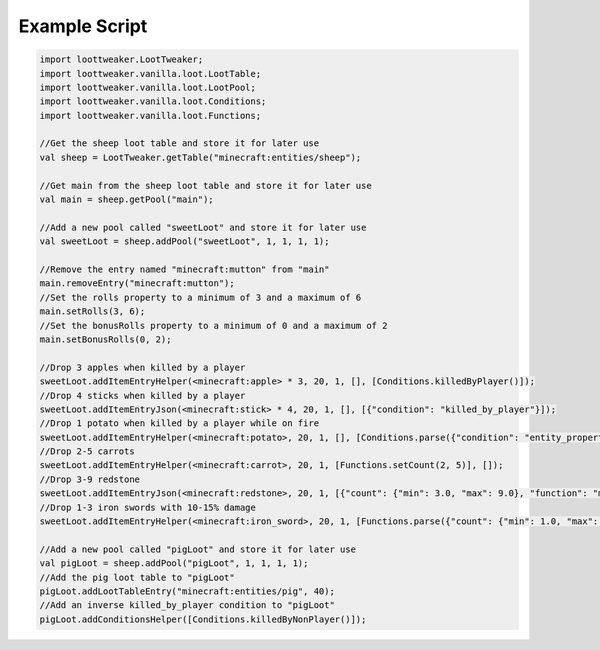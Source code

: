 Example Script
==============

.. code-block:: none 

    import loottweaker.LootTweaker;
    import loottweaker.vanilla.loot.LootTable;
    import loottweaker.vanilla.loot.LootPool;
    import loottweaker.vanilla.loot.Conditions;
    import loottweaker.vanilla.loot.Functions;

    //Get the sheep loot table and store it for later use
    val sheep = LootTweaker.getTable("minecraft:entities/sheep");

    //Get main from the sheep loot table and store it for later use
    val main = sheep.getPool("main");

    //Add a new pool called "sweetLoot" and store it for later use
    val sweetLoot = sheep.addPool("sweetLoot", 1, 1, 1, 1);

    //Remove the entry named "minecraft:mutton" from "main"
    main.removeEntry("minecraft:mutton");
    //Set the rolls property to a minimum of 3 and a maximum of 6
    main.setRolls(3, 6);
    //Set the bonusRolls property to a minimum of 0 and a maximum of 2
    main.setBonusRolls(0, 2);

    //Drop 3 apples when killed by a player
    sweetLoot.addItemEntryHelper(<minecraft:apple> * 3, 20, 1, [], [Conditions.killedByPlayer()]);
    //Drop 4 sticks when killed by a player
    sweetLoot.addItemEntryJson(<minecraft:stick> * 4, 20, 1, [], [{"condition": "killed_by_player"}]);
    //Drop 1 potato when killed by a player while on fire
    sweetLoot.addItemEntryHelper(<minecraft:potato>, 20, 1, [], [Conditions.parse({"condition": "entity_properties", "entity": "this", "properties": {"on_fire": true}}), Conditions.killedByPlayer()]);
    //Drop 2-5 carrots
    sweetLoot.addItemEntryHelper(<minecraft:carrot>, 20, 1, [Functions.setCount(2, 5)], []);
    //Drop 3-9 redstone
    sweetLoot.addItemEntryJson(<minecraft:redstone>, 20, 1, [{"count": {"min": 3.0, "max": 9.0}, "function": "minecraft:set_count"}], []);
    //Drop 1-3 iron swords with 10-15% damage
    sweetLoot.addItemEntryHelper(<minecraft:iron_sword>, 20, 1, [Functions.parse({"count": {"min": 1.0, "max": 3.0}, "function": "minecraft:set_count"}), Functions.setDamage(0.10, 0.15)], []);

    //Add a new pool called "pigLoot" and store it for later use
    val pigLoot = sheep.addPool("pigLoot", 1, 1, 1, 1);
    //Add the pig loot table to "pigLoot"
    pigLoot.addLootTableEntry("minecraft:entities/pig", 40);
    //Add an inverse killed_by_player condition to "pigLoot"
    pigLoot.addConditionsHelper([Conditions.killedByNonPlayer()]);
